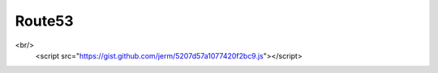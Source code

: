 Route53
=======

.. raw:: html

    <style type="text/css">
          .gist .blob-wrapper.data {
             max-height:200px;
             bgcolor: #333333;
                overflow:auto;
                }
    </style>
    
    A missing piece of Route53 is the ability to easily delete a hosted zone. In order to delete a hosted zone one must first delete all of the assiciated resource records.  While there is some anti-oops security to this, it's a real pain when you have lots of things to delete or want to delete things quickly as part of your workflow. Here follows a python/boto2 function for deleting a zone by name.
<br/>
    <script
    src="https://gist.github.com/jerm/5207d57a1077420f2bc9.js"></script>



